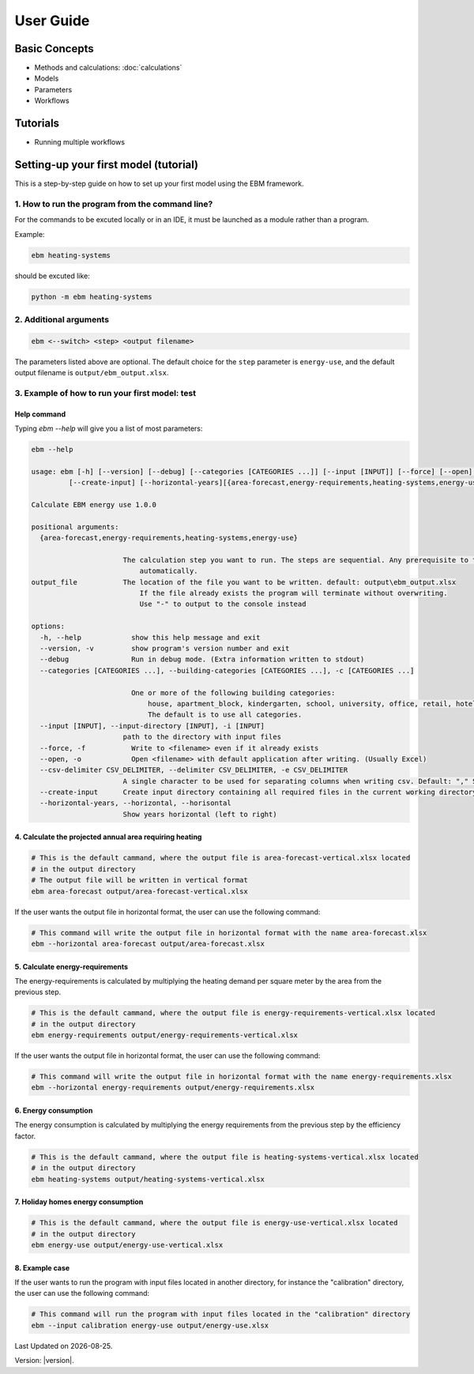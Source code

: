 User Guide
==========

Basic Concepts
--------------
- Methods and calculations: :doc:`calculations`

- Models
- Parameters
- Workflows

Tutorials
---------

- Running multiple workflows


Setting-up your first model (tutorial)
---------------------------------------

This is a step-by-step guide on how to set up your first model using the EBM framework.

------------------------------------------------
1. How to run the program from the command line?
------------------------------------------------
For the commands to be excuted locally or in an IDE, it must be launched as a module rather than a program.

Example:

.. code-block:: python

    ebm heating-systems

should be excuted like:

.. code-block:: python

    python -m ebm heating-systems


--------------------
2. Additional arguments
--------------------
.. code-block:: python
    
    ebm <--switch> <step> <output filename>

The parameters listed above are optional. The default choice for the ``step`` parameter is ``energy-use``, and the default output filename is ``output/ebm_output.xlsx``.


.. csv-table:: Difference between switch and step
  :file: tables\diff_switch_step.csv
  :widths: 3, 20
  :header-rows: 1

.. `ebm --help` gir en liste de fleste parametre.


------------------------------------------------------
3. Example of how to run your first model: test
------------------------------------------------------

Help command
^^^^^^^^^^^^
Typing `ebm --help` will give you a list of most parameters:


.. code:: bash

  ebm --help

  usage: ebm [-h] [--version] [--debug] [--categories [CATEGORIES ...]] [--input [INPUT]] [--force] [--open] [--csv-delimiter CSV_DELIMITER]
           [--create-input] [--horizontal-years][{area-forecast,energy-requirements,heating-systems,energy-use}] [output_file]

  Calculate EBM energy use 1.0.0

  positional arguments:
    {area-forecast,energy-requirements,heating-systems,energy-use}

                        The calculation step you want to run. The steps are sequential. Any prerequisite to the chosen step will run
                            automatically.
  output_file           The location of the file you want to be written. default: output\ebm_output.xlsx
                            If the file already exists the program will terminate without overwriting.
                            Use "-" to output to the console instead

  options:
    -h, --help            show this help message and exit
    --version, -v         show program's version number and exit
    --debug               Run in debug mode. (Extra information written to stdout)
    --categories [CATEGORIES ...], --building-categories [CATEGORIES ...], -c [CATEGORIES ...]

                          One or more of the following building categories:
                              house, apartment_block, kindergarten, school, university, office, retail, hotel, hospital, nursing_home, culture, sports, storage_repairs.
                              The default is to use all categories.
    --input [INPUT], --input-directory [INPUT], -i [INPUT]
                        path to the directory with input files
    --force, -f           Write to <filename> even if it already exists
    --open, -o            Open <filename> with default application after writing. (Usually Excel)
    --csv-delimiter CSV_DELIMITER, --delimiter CSV_DELIMITER, -e CSV_DELIMITER
                        A single character to be used for separating columns when writing csv. Default: "," Special characters like ; should be quoted ";"
    --create-input      Create input directory containing all required files in the current working directory
    --horizontal-years, --horizontal, --horisontal
                        Show years horizontal (left to right)


.. ----------
.. Kommandoer
.. ----------

.. Calculate area projection
4. Calculate the projected annual area requiring heating
^^^^^^^^^^^^^^^^^^^^^^^^^^^^^^^^^^^^^^^^^^^^^^^^^^^^^^^^
.. 
  Hvor mye areal trenger oppvarming per år `=areal`

.. .. .. math::

..   
  areal = areal startår - revet areal + bygget areal


.. code:: bash

  # This is the default cammand, where the output file is area-forecast-vertical.xlsx located 
  # in the output directory
  # The output file will be written in vertical format
  ebm area-forecast output/area-forecast-vertical.xlsx
  
.. csv-table:: Output from using the command above
  :file: tables\example_four_output.csv
  :header-rows: 1
  

If the user wants the output file in horizontal format, the user can use the following command:

.. code:: bash

  # This command will write the output file in horizontal format with the name area-forecast.xlsx
  ebm --horizontal area-forecast output/area-forecast.xlsx

.. csv-table:: Output from using the command above (horizontal format)
  :file: tables\example_four_output_horizontal.csv
  :header-rows: 1

.. Beregne energibehov
5. Calculate energy-requirements
^^^^^^^^^^^^^^^^^^^^^^^^^^^^^

The energy-requirements is calculated by multiplying the heating demand per square meter by the area from the previous step.

.. Hva er oppvarmingsbehovet per kvadratmeter `=energibruk per m2 * areal`


.. .. math::

..   redusert energibehov =  grunnbehov * adferdsfaktor * årligeffektivitetsfaktor * tilstandsfaktor

.. .. math::

..   totalt energibehov = redusert energibehov * areal


.. code:: bash

  # This is the default cammand, where the output file is energy-requirements-vertical.xlsx located
  # in the output directory
  ebm energy-requirements output/energy-requirements-vertical.xlsx

.. csv-table:: Output from using the command above 
  :file: tables\example_five_output.csv
  :header-rows: 1

If the user wants the output file in horizontal format, the user can use the following command:

.. code:: bash

  # This command will write the output file in horizontal format with the name energy-requirements.xlsx
  ebm --horizontal energy-requirements output/energy-requirements.xlsx

.. csv-table:: Output from using the command above (horizontal format)
  :file: tables\example_five_output_horizontal.csv
  :header-rows: 1


6. Energy consumption
^^^^^^^^^^^^^^^^^^^	

The energy consumption is calculated by multiplying the energy requirements from the previous step by the efficiency factor.

.. Hvor mye energi er nødvendig per år `energibehov * effektivitetsgrad`

.. .. math::

..   Energibruk = energibehov * effektivitetsgrad


.. code:: bash

  # This is the default cammand, where the output file is heating-systems-vertical.xlsx located
  # in the output directory
  ebm heating-systems output/heating-systems-vertical.xlsx

.. csv-table:: Output from using the command above 
  :file: tables\example_six_output.csv
  :header-rows: 1

.. If the user wants the output file in horizontal format, the user can use the following command:

.. .. code:: bash

..   # This command will write the output file in horizontal format with the name heating-systems.xlsx
..   ebm --horizontal heating-systems output/heating-systems.xlsx


.. Energibruk fritidsboliger
7. Holiday homes energy consumption
^^^^^^^^^^^^^^^^^^^^^^^^^^^^^^^^^^^^

.. code:: bash

  # This is the default cammand, where the output file is energy-use-vertical.xlsx located
  # in the output directory
  ebm energy-use output/energy-use-vertical.xlsx

.. csv-table:: Output from using the command above
  :file: tables\example_seven_output.csv
  :header-rows: 1

.. # This command will write the output file in horizontal format with the name energy-use.xlsx
.. ebm --horizontal energy-use output/energy-use.xlsx


.. .. math::

  .. α_t(i) = P(O_1, O_2, … O_t, q_t = S_i λ)


8. Example case
^^^^^^^^^^^^^^^

If the user wants to run the program with input files located in another directory, for instance the "calibration" directory, the user can use the following command:

.. code:: bash
  
  # This command will run the program with input files located in the "calibration" directory
  ebm --input calibration energy-use output/energy-use.xlsx

.. |date| date::

Last Updated on |date|.

Version: |version|.